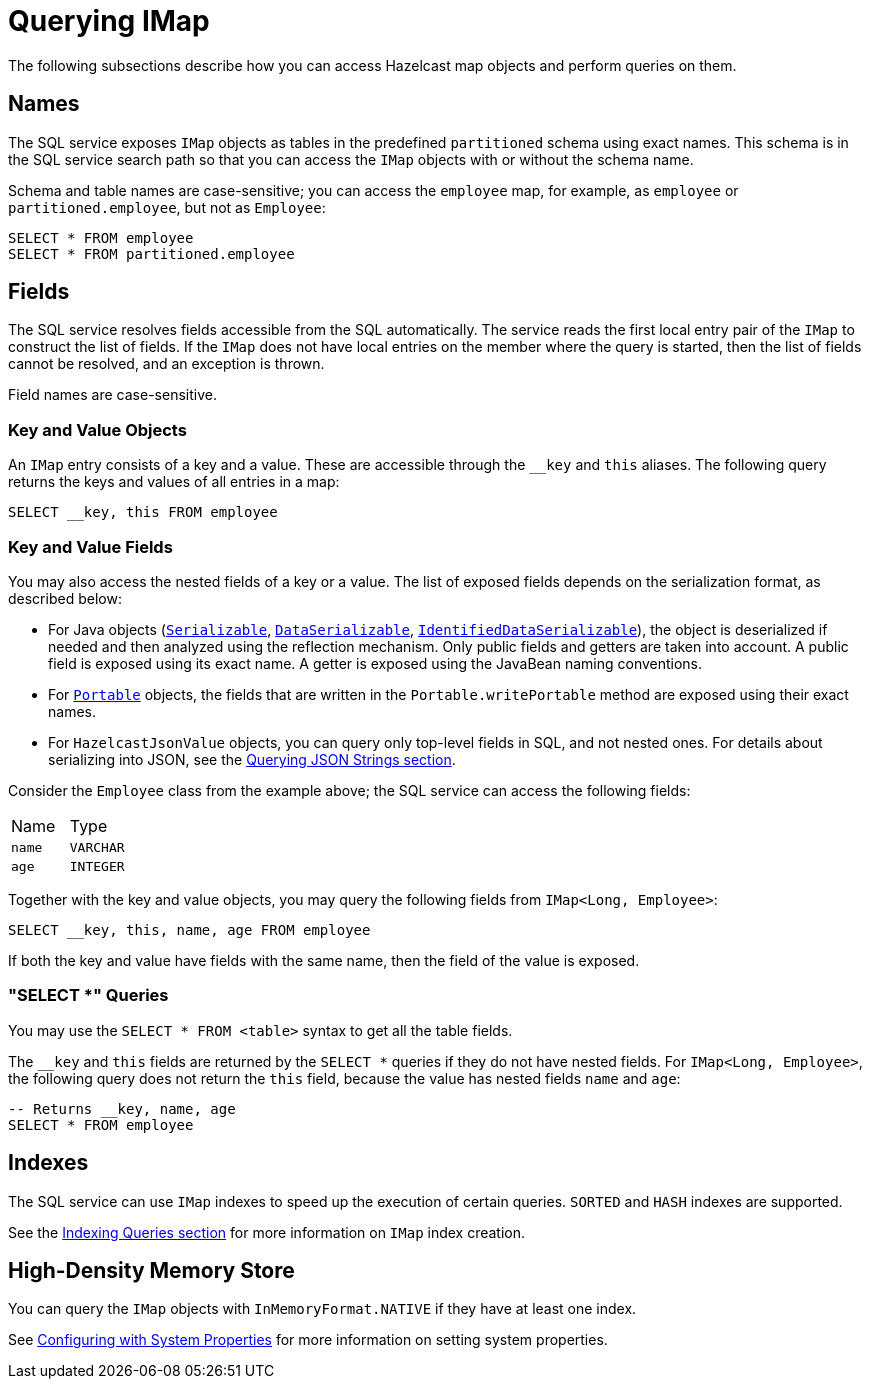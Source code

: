 = Querying IMap

The following subsections describe how you can access Hazelcast map objects
and perform queries on them.

== Names

The SQL service exposes `IMap` objects as tables in the predefined `partitioned`
schema using exact names. This schema is in the SQL service search path so that
you can access the `IMap` objects with or without the schema name.

Schema and table names are case-sensitive; you can access the `employee` map, for example,
as `employee` or `partitioned.employee`, but not as `Employee`:

[source,sql]
----
SELECT * FROM employee
SELECT * FROM partitioned.employee
----

== Fields

The SQL service resolves fields accessible from the SQL automatically. The
service reads the first local entry pair of the `IMap` to construct the
list of fields. If the `IMap` does not have local entries on the member where
the query is started, then the list of fields cannot be resolved, and an
exception is thrown.

Field names are case-sensitive.

=== Key and Value Objects

An `IMap` entry consists of a key and a value. These are accessible
through the `__key` and `this` aliases. The following query returns
the keys and values of all entries in a map:

[source,sql]
----
SELECT __key, this FROM employee
----

=== Key and Value Fields

You may also access the nested fields of a key or a value. The list of exposed
fields depends on the serialization format, as described below:

* For Java objects (xref:serialization:implementing-java-serializable.adoc[`Serializable`], xref:serialization:implementing-dataserializable.adoc[`DataSerializable`], xref:serialization:implementing-java-serializable.adoc#identifieddataserializable[`IdentifiedDataSerializable`]),
the object is deserialized if needed and then analyzed using the reflection mechanism. Only public
fields and getters are taken into account. A public field is exposed using its exact name.
A getter is exposed using the JavaBean naming conventions.
* For xref:serialization:implementing-portable-serialization.adoc[`Portable`] objects, the fields that are written in the `Portable.writePortable`
method are exposed using their exact names.
* For `HazelcastJsonValue` objects, you can query only top-level fields in SQL, and not nested ones. For details about serializing into JSON, see the xref:query:how-distributed-query-works.adoc#querying-json-strings[Querying JSON Strings section].

Consider the `Employee` class from the example above; the SQL service can access
the following fields:

[cols="1,1"]
|===
| Name
| Type

|`name`
|`VARCHAR`

|`age`
|`INTEGER`
|===

Together with the key and value objects, you may query the following fields from
`IMap<Long, Employee>`:

[source,sql]
----
SELECT __key, this, name, age FROM employee
----

If both the key and value have fields with the same name, then the field of the
value is exposed.

=== "SELECT *" Queries

You may use the `SELECT * FROM <table>` syntax to get all the table fields.

The `__key` and `this` fields are returned by the `SELECT *` queries if they do not
have nested fields. For `IMap<Long, Employee>`, the following query does
not return the `this` field, because the value has nested fields `name` and `age`:

[source,sql]
----
-- Returns __key, name, age
SELECT * FROM employee
----

== Indexes

The SQL service can use `IMap` indexes to speed up the execution of certain queries.
`SORTED` and `HASH` indexes are supported.

See the xref:query:how-distributed-query-works.adoc#indexing-queries[Indexing Queries section] for more information on `IMap`
index creation.

== High-Density Memory Store

You can query the `IMap` objects with `InMemoryFormat.NATIVE` if they have
at least one index.

See xref:configuration:configuring-with-system-properties.adoc[Configuring with System Properties] for
more information on setting system properties.